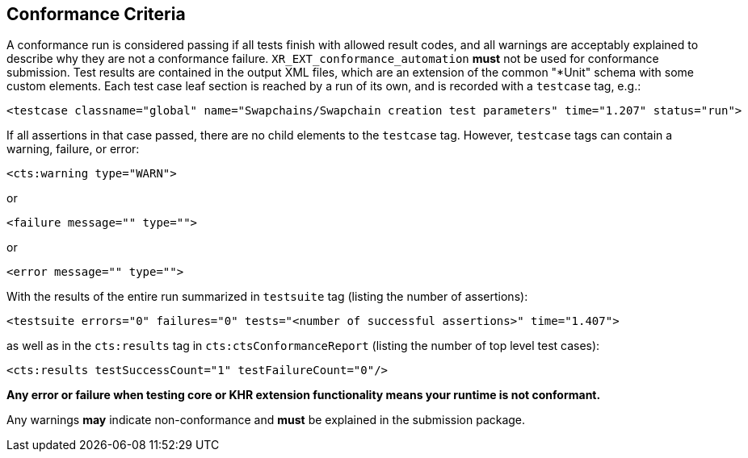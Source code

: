 // Copyright (c) 2019-2024, The Khronos Group Inc.
//
// SPDX-License-Identifier: CC-BY-4.0

[[submissions-criteria]]
== Conformance Criteria

A conformance run is considered passing if all tests finish with allowed
result codes, and all warnings are acceptably explained to describe why they
are not a conformance failure.
`XR_EXT_conformance_automation` **must** not be used for conformance
submission.
Test results are contained in the output XML files, which are an extension
of the common "*Unit" schema with some custom elements.
Each test case leaf section is reached by a run of its own, and is recorded
with a `testcase` tag, e.g.:

[source,xml]
----
<testcase classname="global" name="Swapchains/Swapchain creation test parameters" time="1.207" status="run">
----

If all assertions in that case passed, there are no child elements to the
`testcase` tag.
However, `testcase` tags can contain a warning, failure, or error:

[source,xml]
----
<cts:warning type="WARN">
----

or

[source,xml]
----
<failure message="" type="">
----

or

[source,xml]
----
<error message="" type="">
----

With the results of the entire run summarized in `testsuite` tag (listing
the number of assertions):

[source,xml]
----
<testsuite errors="0" failures="0" tests="<number of successful assertions>" time="1.407">
----

as well as in the `cts:results` tag in `cts:ctsConformanceReport` (listing
the number of top level test cases):

[source,xml]
----
<cts:results testSuccessCount="1" testFailureCount="0"/>
----

**Any error or failure when testing core or KHR extension functionality
means your runtime is not conformant.**

Any warnings **may** indicate non-conformance and **must** be explained in
the submission package.
